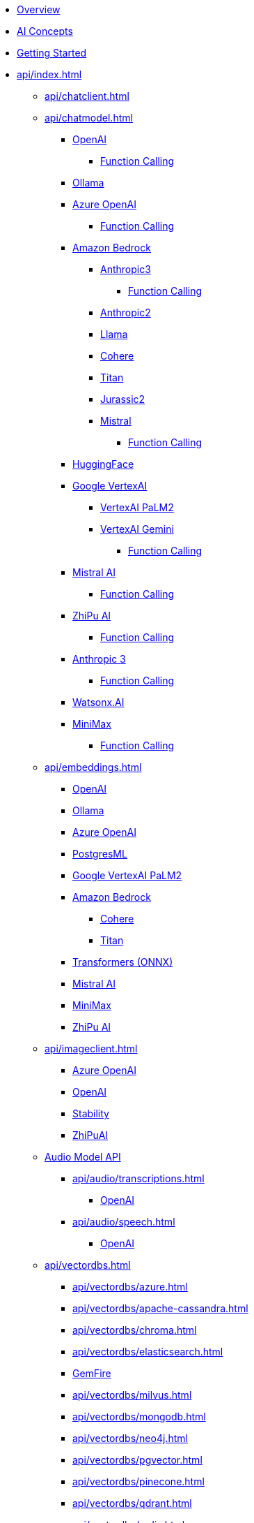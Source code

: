 * xref:index.adoc[Overview]
* xref:concepts.adoc[AI Concepts]
* xref:getting-started.adoc[Getting Started]
* xref:api/index.adoc[]
** xref:api/chatclient.adoc[]
** xref:api/chatmodel.adoc[]
*** xref:api/chat/openai-chat.adoc[OpenAI]
**** xref:api/chat/functions/openai-chat-functions.adoc[Function Calling]
*** xref:api/chat/ollama-chat.adoc[Ollama]
*** xref:api/chat/azure-openai-chat.adoc[Azure OpenAI]
**** xref:api/chat/functions/azure-open-ai-chat-functions.adoc[Function Calling]
*** xref:api/bedrock-chat.adoc[Amazon Bedrock]
**** xref:api/chat/bedrock/bedrock-anthropic3.adoc[Anthropic3]
***** xref:api/chat/functions/bedrock/bedrock-anthropic3-chat-functions.adoc[Function Calling]
**** xref:api/chat/bedrock/bedrock-anthropic.adoc[Anthropic2]
**** xref:api/chat/bedrock/bedrock-llama.adoc[Llama]
**** xref:api/chat/bedrock/bedrock-cohere.adoc[Cohere]
**** xref:api/chat/bedrock/bedrock-titan.adoc[Titan]
**** xref:api/chat/bedrock/bedrock-jurassic2.adoc[Jurassic2]
**** xref:api/chat/bedrock/bedrock-mistral.adoc[Mistral]
***** xref:api/chat/functions/bedrock/bedrock-mistral-chat-functions.adoc[Function Calling]
*** xref:api/chat/huggingface.adoc[HuggingFace]
*** xref:api/chat/google-vertexai.adoc[Google VertexAI]
**** xref:api/chat/vertexai-palm2-chat.adoc[VertexAI PaLM2 ]
**** xref:api/chat/vertexai-gemini-chat.adoc[VertexAI Gemini]
***** xref:api/chat/functions/vertexai-gemini-chat-functions.adoc[Function Calling]
*** xref:api/chat/mistralai-chat.adoc[Mistral AI]
**** xref:api/chat/functions/mistralai-chat-functions.adoc[Function Calling]
*** xref:api/chat/zhipuai-chat.adoc[ZhiPu AI]
**** xref:api/chat/functions/zhipuai-chat-functions.adoc[Function Calling]
*** xref:api/chat/anthropic-chat.adoc[Anthropic 3]
**** xref:api/chat/functions/anthropic-chat-functions.adoc[Function Calling]
*** xref:api/chat/watsonx-ai-chat.adoc[Watsonx.AI]
*** xref:api/chat/minimax-chat.adoc[MiniMax]
**** xref:api/chat/functions/minimax-chat-functions.adoc[Function Calling]
** xref:api/embeddings.adoc[]
*** xref:api/embeddings/openai-embeddings.adoc[OpenAI]
*** xref:api/embeddings/ollama-embeddings.adoc[Ollama]
*** xref:api/embeddings/azure-openai-embeddings.adoc[Azure OpenAI]
*** xref:api/embeddings/postgresml-embeddings.adoc[PostgresML]
*** xref:api/embeddings/vertexai-embeddings.adoc[Google VertexAI PaLM2]
*** xref:api/bedrock.adoc[Amazon Bedrock]
**** xref:api/embeddings/bedrock-cohere-embedding.adoc[Cohere]
**** xref:api/embeddings/bedrock-titan-embedding.adoc[Titan]
*** xref:api/embeddings/onnx.adoc[Transformers (ONNX)]
*** xref:api/embeddings/mistralai-embeddings.adoc[Mistral AI]
*** xref:api/embeddings/minimax-embeddings.adoc[MiniMax]
*** xref:api/embeddings/zhipuai-embeddings.adoc[ZhiPu AI]
** xref:api/imageclient.adoc[]
*** xref:api/image/azure-openai-image.adoc[Azure OpenAI]
*** xref:api/image/openai-image.adoc[OpenAI]
*** xref:api/image/stabilityai-image.adoc[Stability]
*** xref:api/image/zhipuai-image.adoc[ZhiPuAI]
** xref:api/audio[Audio Model API]
*** xref:api/audio/transcriptions.adoc[]
**** xref:api/audio/transcriptions/openai-transcriptions.adoc[OpenAI]
*** xref:api/audio/speech.adoc[]
**** xref:api/audio/speech/openai-speech.adoc[OpenAI]
** xref:api/vectordbs.adoc[]
*** xref:api/vectordbs/azure.adoc[]
*** xref:api/vectordbs/apache-cassandra.adoc[]
*** xref:api/vectordbs/chroma.adoc[]
*** xref:api/vectordbs/elasticsearch.adoc[]
*** xref:api/vectordbs/gemfire.adoc[GemFire]
*** xref:api/vectordbs/milvus.adoc[]
*** xref:api/vectordbs/mongodb.adoc[]
*** xref:api/vectordbs/neo4j.adoc[]
*** xref:api/vectordbs/pgvector.adoc[]
*** xref:api/vectordbs/pinecone.adoc[]
*** xref:api/vectordbs/qdrant.adoc[]
*** xref:api/vectordbs/redis.adoc[]
*** xref:api/vectordbs/hana.adoc[SAP Hana]
*** xref:api/vectordbs/weaviate.adoc[]


** xref:api/functions.adoc[Function Calling]
** xref:api/multimodality.adoc[Multimodality]
** xref:api/prompt.adoc[]
** xref:api/structured-output-converter.adoc[Structured Output]
** xref:api/etl-pipeline.adoc[]
** xref:api/testing.adoc[]
** xref:api/generic-model.adoc[]
* xref:contribution-guidelines.adoc[Contribution Guidelines]
* Appendices
** xref:upgrade-notes.adoc[]
** xref:api/docker-compose.adoc[Docker Compose]
** xref:api/testcontainers.adoc[Testcontainers]
